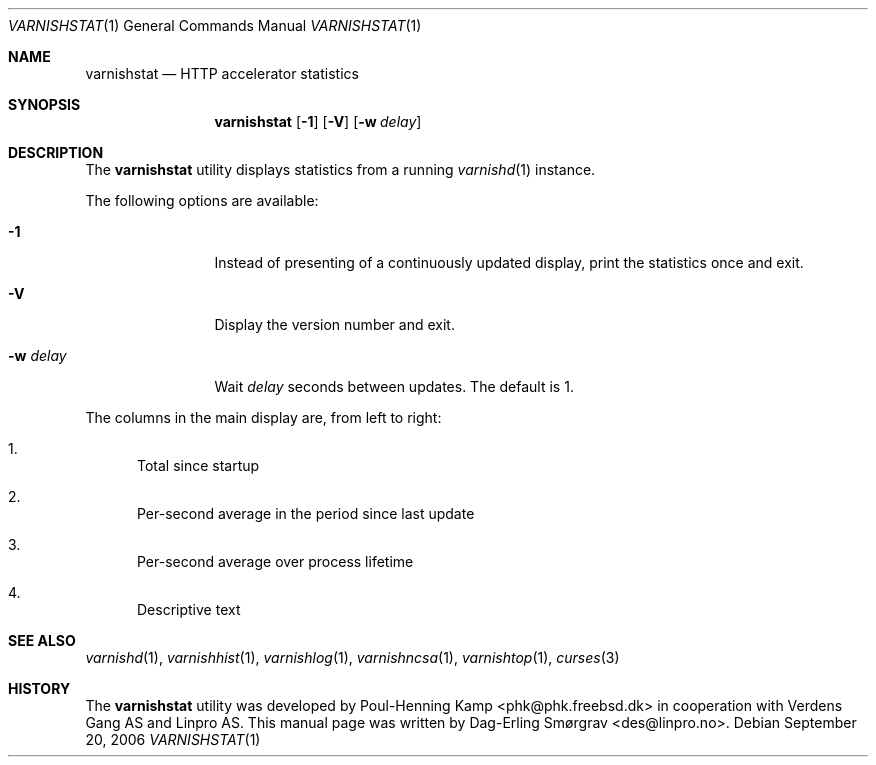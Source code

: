 .\"-
.\" Copyright (c) 2006 Verdens Gang AS
.\" Copyright (c) 2006 Linpro AS
.\" All rights reserved.
.\"
.\" Author: Dag-Erling Smørgrav <des@linpro.no>
.\"
.\" Redistribution and use in source and binary forms, with or without
.\" modification, are permitted provided that the following conditions
.\" are met:
.\" 1. Redistributions of source code must retain the above copyright
.\"    notice, this list of conditions and the following disclaimer.
.\" 2. Redistributions in binary form must reproduce the above copyright
.\"    notice, this list of conditions and the following disclaimer in the
.\"    documentation and/or other materials provided with the distribution.
.\"
.\" THIS SOFTWARE IS PROVIDED BY AUTHOR AND CONTRIBUTORS ``AS IS'' AND
.\" ANY EXPRESS OR IMPLIED WARRANTIES, INCLUDING, BUT NOT LIMITED TO, THE
.\" IMPLIED WARRANTIES OF MERCHANTABILITY AND FITNESS FOR A PARTICULAR PURPOSE
.\" ARE DISCLAIMED.  IN NO EVENT SHALL AUTHOR OR CONTRIBUTORS BE LIABLE
.\" FOR ANY DIRECT, INDIRECT, INCIDENTAL, SPECIAL, EXEMPLARY, OR CONSEQUENTIAL
.\" DAMAGES (INCLUDING, BUT NOT LIMITED TO, PROCUREMENT OF SUBSTITUTE GOODS
.\" OR SERVICES; LOSS OF USE, DATA, OR PROFITS; OR BUSINESS INTERRUPTION)
.\" HOWEVER CAUSED AND ON ANY THEORY OF LIABILITY, WHETHER IN CONTRACT, STRICT
.\" LIABILITY, OR TORT (INCLUDING NEGLIGENCE OR OTHERWISE) ARISING IN ANY WAY
.\" OUT OF THE USE OF THIS SOFTWARE, EVEN IF ADVISED OF THE POSSIBILITY OF
.\" SUCH DAMAGE.
.\"
.\" $Id$
.\"
.Dd September 20, 2006
.Dt VARNISHSTAT 1
.Os
.Sh NAME
.Nm varnishstat
.Nd HTTP accelerator statistics
.Sh SYNOPSIS
.Nm
.Op Fl 1
.Op Fl V
.Op Fl w Ar delay
.Sh DESCRIPTION
The
.Nm
utility displays statistics from a running
.Xr varnishd 1
instance.
.Pp
The following options are available:
.Bl -tag -width Fl
.It Fl 1
Instead of presenting of a continuously updated display, print the
statistics once and exit.
.It Fl V
Display the version number and exit.
.It Fl w Ar delay
Wait
.Ar delay
seconds between updates.
The default is 1.
.El
.Pp
The columns in the main display are, from left to right:
.Bl -enum
.It
Total since startup
.It
Per-second average in the period since last update
.It
Per-second average over process lifetime
.It
Descriptive text
.El
.Sh SEE ALSO
.Xr varnishd 1 ,
.Xr varnishhist 1 ,
.Xr varnishlog 1 ,
.Xr varnishncsa 1 ,
.Xr varnishtop 1 ,
.Xr curses 3
.Sh HISTORY
The
.Nm
utility was developed by
.An Poul-Henning Kamp Aq phk@phk.freebsd.dk
in cooperation with Verdens Gang AS and Linpro AS.
This manual page was written by
.An Dag-Erling Sm\(/orgrav Aq des@linpro.no .
